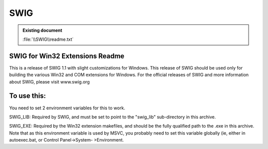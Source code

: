 SWIG
====

.. admonition:: Existing document
   
   :file:`\\SWIG\\readme.txt`

SWIG for Win32 Extensions Readme
--------------------------------

This is a release of SWIG 1.1 with slight customizations for Windows.
This release of SWIG should be used only for building the various Win32
and COM extensions for Windows.  For the official releases of SWIG and
more information about SWIG, please visit www.swig.org

To use this:
------------
You need to set 2 environment variables for this to work.

SWIG_LIB: Required by SWIG, and must be set to point to the "swig_lib"
sub-directory in this archive.

SWIG_EXE: Required by the Win32 extension makefiles, and should be the
fully qualified path to the .exe in this archive.  Note that as this
environment variable is used by MSVC, you probably need to set this
variable globally (ie, either in autoexec.bat, or Control Panel->System-
>Environment.

